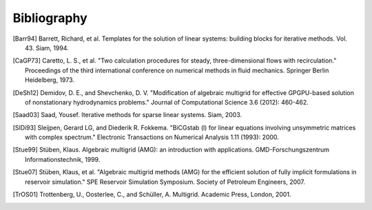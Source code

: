 Bibliography
============

.. [Barr94] Barrett, Richard, et al. Templates for the solution of linear systems: building blocks for iterative methods. Vol. 43. Siam, 1994.
.. [CaGP73] Caretto, L. S., et al. "Two calculation procedures for steady, three-dimensional flows with recirculation." Proceedings of the third international conference on numerical methods in fluid mechanics. Springer Berlin Heidelberg, 1973.
.. [DeSh12] Demidov, D. E., and Shevchenko, D. V. "Modification of algebraic multigrid for effective GPGPU-based solution of nonstationary hydrodynamics problems." Journal of Computational Science 3.6 (2012): 460-462.
.. [Saad03] Saad, Yousef. Iterative methods for sparse linear systems. Siam, 2003.
.. [SlDi93] Sleijpen, Gerard LG, and Diederik R. Fokkema. "BiCGstab (l) for linear equations involving unsymmetric matrices with complex spectrum." Electronic Transactions on Numerical Analysis 1.11 (1993): 2000.
.. [Stue99] Stüben, Klaus. Algebraic multigrid (AMG): an introduction with applications. GMD-Forschungszentrum Informationstechnik, 1999.
.. [Stue07] Stüben, Klaus, et al. "Algebraic multigrid methods (AMG) for the efficient solution of fully implicit formulations in reservoir simulation." SPE Reservoir Simulation Symposium. Society of Petroleum Engineers, 2007.
.. [TrOS01] Trottenberg, U., Oosterlee, C., and Schüller, A. Multigrid. Academic Press, London, 2001.

